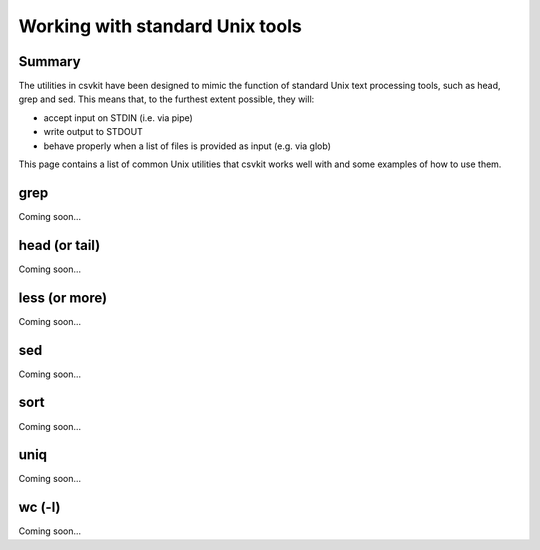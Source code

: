 ================================
Working with standard Unix tools
================================

Summary
=======

The utilities in csvkit have been designed to mimic the function of standard Unix text processing tools, such as head, grep and sed. This means that, to the furthest extent possible, they will:

* accept input on STDIN (i.e. via pipe)
* write output to STDOUT
* behave properly when a list of files is provided as input (e.g. via glob)

This page contains a list of common Unix utilities that csvkit works well with and some examples of how to use them.

grep
====

Coming soon...

head (or tail)
==============

Coming soon...

less (or more)
==============

Coming soon...

sed
===

Coming soon...

sort
====

Coming soon...

uniq
====

Coming soon...

wc (-l)
=======

Coming soon...
